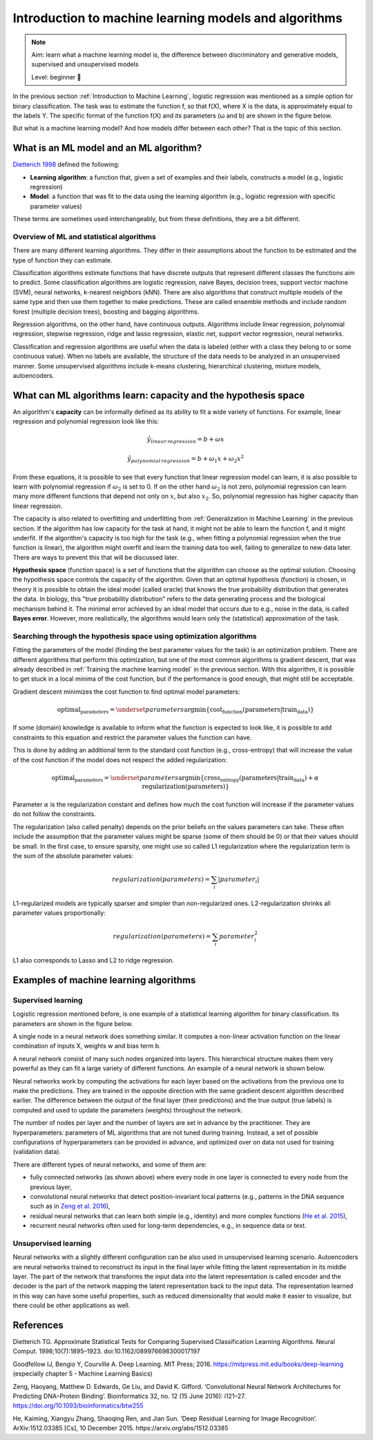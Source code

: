 Introduction to machine learning models and algorithms
=========================================================

.. note::

  Aim: learn what a machine learning model is, the difference between discriminatory and generative
  models, supervised and unsupervised models

  Level: beginner 🌱

In the previous section :ref:`Introduction to Machine Learning`, logistic regression was mentioned
as a simple option for binary classification. The task was to estimate the function f, so that
f(X), where X is the data, is approximately equal to the labels Y. The specific format of the
function f(X) and its parameters (ω and b) are shown in the figure below.

.. image:: ../../_static/images/log_reg.png
   :width: 80%
   :alt: This figure shows an example of a ML/statistical model. The logistic regression function f(x) has value 0 if (1+e^(-ωx-b))^(-1) is less than 0.5 or 1 otherwise.

But what is a machine learning model? And how models differ between each other? That is the topic of this section.

What is an ML model and an ML algorithm?
----------------------------------------------

`Dietterich 1998 <https://direct.mit.edu/neco/article/10/7/1895/6224/Approximate-Statistical-Tests-for-Comparing>`_ defined the following:

- **Learning algorithm**: a function that, given a set of examples and their labels, constructs a model (e.g., logistic regression)

- **Model**: a function that was fit to the data using the learning algorithm (e.g., logistic regression with specific parameter values)

These terms are sometimes used interchangeably, but from these definitions, they are a bit different.

Overview of ML and statistical algorithms
~~~~~~~~~~~~~~~~~~~~~~~~~~~~~~~~~~~~~~~~~~~~~~

There are many different learning algorithms. They differ in their assumptions about the function to be estimated and the type of
function they can estimate.

Classification algorithms estimate functions that have discrete outputs that represent different classes the functions aim to predict.
Some classification algorithms are logistic regression, naive Bayes, decision trees, support vector machine (SVM), neural networks,
k-nearest neighbors (kNN). There are also algorithms that construct multiple models of the same type and then use them together to
make predictions. These are called ensemble methods and include random forest (multiple decision trees), boosting and bagging algorithms.

Regression algorithms, on the other hand, have continuous outputs. Algorithms include linear regression, polynomial regression,
stepwise regression, ridge and lasso regression, elastic net, support vector regression, neural networks.

Classification and regression algorithms are useful when the data is labeled (either with a class they belong to or some continuous value). When
no labels are available, the structure of the data needs to be analyzed in an unsupervised manner. Some unsupervised algorithms
include k-means clustering, hierarchical clustering, mixture models, autoencoders.

What can ML algorithms learn: capacity and the hypothesis space
----------------------------------------------------------------------

An algorithm's **capacity** can be informally defined as its ability to fit a wide variety of functions. For example, linear
regression and polynomial regression look like this:

.. math::

   \hat{y}_{linear\,regression} = b + ωx

   \hat{y}_{polynomial\,regression} = b + ω_1x + ω_2x^2

From these equations, it is possible to see that every function that linear regression model can learn, it is also possible to
learn with polynomial regression if :math:`ω_2` is set to 0. If on the other hand :math:`ω_2` is not zero, polynomial regression
can learn many more different functions that depend not only on :math:`x`, but also :math:`x_2`. So, polynomial regression has
higher capacity than linear regression.

The capacity is also related to overfitting and underfitting from :ref:`Generalization in Machine Learning` in the previous section.
If the algorithm has low capacity for the task at hand, it might not be able to learn the function f, and it might underfit.
If the algorithm's capacity is too high for the task (e.g., when fitting a polynomial regression when the true function is linear),
the algorithm might overfit and learn the training data too well, failing to generalize to new data later. There are ways to prevent
this that will be discussed later.

.. image:: ../../_static/images/model_capacity.png
   :alt: a graph showing the cost function (error) on y axis and model complexity on the x axis; plotted are the training error curve and the generalization error; they both decrease until optimal model complexity and then split: the training error continues to decrease, while the generalization error goes up; the difference between these errors is labeled as generalization gap

**Hypothesis space** (function space) is a set of functions that the algorithm can choose as the optimal solution. Choosing the hypothesis space controls
the capacity of the algorithm. Given that an optimal hypothesis (function) is chosen, in theory it is possible to obtain the ideal
model (called oracle) that knows the true probability distribution that generates the data. In biology, this "true probability distribution"
refers to the data generating process and the biological mechanism behind it. The minimal error achieved by an ideal model that
occurs due to e.g., noise in the data, is called **Bayes error**.
However, more realistically, the algorithms would learn only the (statistical) approximation of the task.

Searching through the hypothesis space using optimization algorithms
~~~~~~~~~~~~~~~~~~~~~~~~~~~~~~~~~~~~~~~~~~~~~~~~~~~~~~~~~~~~~~~~~~~~~~~~~~~

Fitting the parameters of the model (finding the best parameter values for the task) is an
optimization problem. There are different algorithms that perform this optimization, but one of
the most common algorithms is gradient descent, that was already described in :ref:`Training the machine learning model` in
the previous section. With this algorithm, it is possible to get stuck in a local minima of the
cost function, but if the performance is good enough, that might still be acceptable.

.. image:: ../../_static/images/optimization.png
   :alt: a 3D function with a local minimum (might be good enough) and a global minimum corresponding to the ideal model

Gradient descent minimizes the cost function to find optimal model parameters:

.. math::

   \text{optimal_parameters} = \underset{parameters}{\mathrm{argmin}} \{ \text{cost_function}(\text{parameters} | \text{train_data})\}

If some (domain) knowledge is available to inform what the function is expected to look like, it is possible to
add constraints to this equation and restrict the parameter values the function can have.

This is done by adding an additional term to the standard cost function (e.g., cross-entropy) that
will increase the value of the cost function if the model does not respect the added regularization:

.. math::

   \text{optimal_parameters} = \underset{parameters}{\mathrm{argmin}} \{ \text{cross_entropy}(\text{parameters} | \text{train_data}) + \alpha \, \text{regularization}(\text{parameters})\}

Parameter :math:`\alpha` is the regularization constant and defines how much the cost function will increase if the parameter values do not follow the
constraints.

The regularization (also called penalty) depends on the prior beliefs on the values parameters can take. These often include the assumption that
the parameter values might be sparse (some of them should be 0) or that their values should be small. In the first case, to
ensure sparsity, one might use so called L1 regularization where the regularization term is the sum of the absolute parameter values:

.. math::

   regularization(parameters) = \sum_{i} | parameter_i |

L1-regularized models are typically sparser and simpler than non-regularized ones. L2-regularization shrinks all parameter values
proportionally:

.. math::

   regularization(parameters) = \sum_{i} parameter_i^2

L1 also corresponds to Lasso and L2 to ridge regression.

Examples of machine learning algorithms
--------------------------------------------

Supervised learning
~~~~~~~~~~~~~~~~~~~~~~~

Logistic regression mentioned before, is one example of a statistical learning algorithm for binary classification. Its parameters are shown in the figure
below.

.. image:: ../../_static/images/log_reg_annotated.png
   :alt: a logistic regression model: function g computes the log-odds for the positive class by computing the sigmoid function on the linear combination of weights, inputs X and the bias term; function f then makes prediction based on the threshold from the log-odds value

A single node in a neural network does something similar. It computes a non-linear activation function on the linear combination of inputs X, weights w and
bias term b.

.. image:: ../../_static/images/NN_node.png
   :alt: a neural network node computes the sigmoid (non-linear activation) function on the linear combination of inputs, weights and bias term

A neural network consist of many such nodes organized into layers. This hierarchical structure makes them
very powerful as they can fit a large variety of different functions. An example of a neural network is shown below.

.. image:: ../../_static/images/NN.png
   :alt: a neural network consisting of 4 layers with decreasing number of nodes

Neural networks work by computing the activations for each layer based on the activations from the previous one to make the predictions. They
are trained in the opposite direction with the same gradient descent algorithm described earlier. The difference between the output of the final layer
(their predictions) and the true output (true labels) is computed and used to update the parameters (weights) throughout the network.

The number of nodes per layer and the number of layers are set in advance by the practitioner. They are hyperparameters: parameters of
ML algorithms that are not tuned during training. Instead, a set of possible configurations of hyperparameters can be provided in
advance, and optimized over on data not used for training (validation data).

There are different types of neural networks, and some of them are:

- fully connected networks (as shown above) where every node in one layer is connected to every node from the previous layer,

- convolutional neural networks that detect position-invariant local patterns (e.g., patterns in the DNA sequence such as in `Zeng et al. 2016 <https://doi.org/10.1093/bioinformatics/btw255>`_),

- residual neural networks that can learn both simple (e.g., identity) and more complex functions (`He et al. 2015 <https://arxiv.org/abs/1512.03385>`_),

- recurrent neural networks often used for long-term dependencies, e.g., in sequence data or text.

Unsupervised learning
~~~~~~~~~~~~~~~~~~~~~~~~~

Neural networks with a slightly different configuration can be also used in unsupervised learning scenario. Autoencoders are
neural networks trained to reconstruct its input in the final layer while fitting the latent representation in its middle layer.
The part of the network that transforms the input data into the latent representation is called encoder and the decoder is the part
of the network mapping the latent representation back to the input data. The representation learned in this way can have some
useful properties, such as reduced dimensionality that would make it easier to visualize, but there could be other applications as well.

.. image:: ../../_static/images/autoencoder.png
   :alt: a neural network consist of encoder and decoder part where the middle layer between these two is the learned latent representation and the first and the last layer of the network both correspond to the input data X.


References
-------------

Dietterich TG. Approximate Statistical Tests for Comparing Supervised Classification Learning Algorithms. Neural Comput. 1998;10(7):1895–1923. doi:10.1162/089976698300017197

Goodfellow IJ, Bengio Y, Courville A. Deep Learning. MIT Press; 2016. https://mitpress.mit.edu/books/deep-learning (especially chapter 5 - Machine Learning Basics)

Zeng, Haoyang, Matthew D. Edwards, Ge Liu, and David K. Gifford. ‘Convolutional Neural Network Architectures for Predicting DNA–Protein Binding’. Bioinformatics 32, no. 12 (15 June 2016): i121–27. https://doi.org/10.1093/bioinformatics/btw255

He, Kaiming, Xiangyu Zhang, Shaoqing Ren, and Jian Sun. ‘Deep Residual Learning for Image Recognition’. ArXiv:1512.03385 [Cs], 10 December 2015. https://arxiv.org/abs/1512.03385